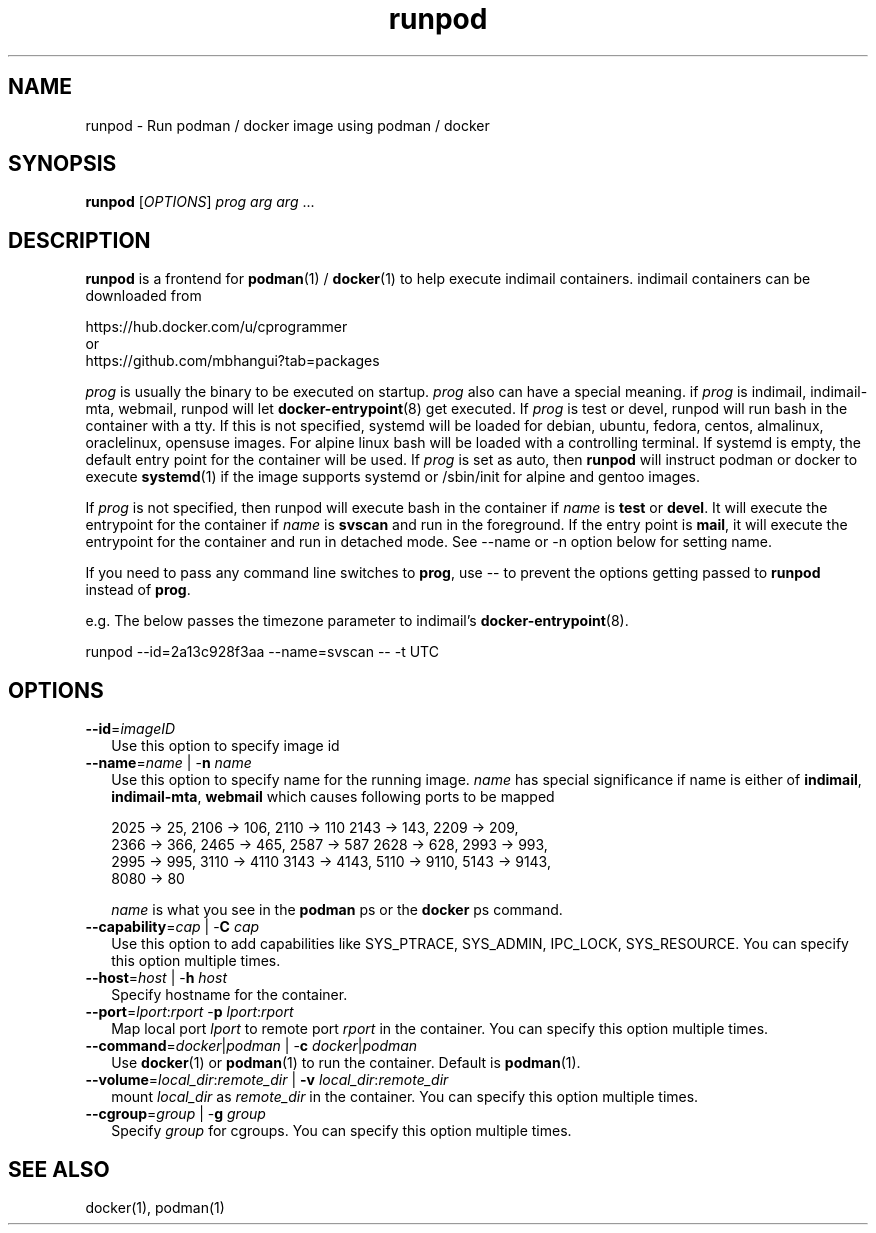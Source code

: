 .TH runpod 1
.SH NAME
runpod \- Run podman / docker image using podman / docker

.SH SYNOPSIS
\fBrunpod\fR [\fIOPTIONS\fR] \fIprog\fR \fIarg\fR \fIarg\fR ...

.SH DESCRIPTION
\fBrunpod\fR is a frontend for \fBpodman\fR(1) / \fBdocker\fR(1) to help
execute indimail containers. indimail containers can be downloaded from

.nf
https://hub.docker.com/u/cprogrammer
or
https://github.com/mbhangui?tab=packages
.fi

\fIprog\fR is usually the binary to be executed on startup. \fIprog\fR also
can have a special meaning. if \fIprog\fR is indimail, indimail-mta,
webmail, runpod will let \fBdocker-entrypoint\fR(8) get executed. If
\fIprog\fR is test or devel, runpod will run bash in the container with a
tty. If this is not specified, systemd will be loaded for debian, ubuntu,
fedora, centos, almalinux, oraclelinux, opensuse images. For alpine linux
bash will be loaded with a controlling terminal. If systemd is empty, the
default entry point for the container will be used. If \fIprog\fR is set as
auto, then \fBrunpod\fR will instruct podman or docker to execute
\fBsystemd\fR(1) if the image supports systemd or /sbin/init for alpine and
gentoo images.

If \fIprog\fR is not specified, then runpod will execute bash in the
container if \fIname\fR is \fBtest\fR or \fBdevel\fR. It will execute the
entrypoint for the container if \fIname\fR is \fBsvscan\fR and run in the
foreground. If the entry point is \fBmail\fR, it will execute the
entrypoint for the container and run in detached mode. See --name or -n
option below for setting name.

If you need to pass any command line switches to \fBprog\fR, use \-\- to
prevent the options getting passed to \fBrunpod\fR instead of \fBprog\fR.

e.g. The below passes the timezone parameter to indimail's
\fBdocker-entrypoint\fR(8).

.EX
runpod --id=2a13c928f3aa --name=svscan \-\- -t UTC
.EE

.SH OPTIONS
.TP 2
\fB\-\-id\fR=\fIimageID\fR
Use this option to specify image id

.TP
\fB\-\-name\fR=\fIname\fR | -\fBn\fR \fIname\fR
Use this option to specify name for the running image. \fIname\fR has
special significance if name is either of \fBindimail\fR,
\fBindimail-mta\fR, \fBwebmail\fR which causes following ports to be mapped

.EX
2025 -> 25, 2106 -> 106, 2110 -> 110  2143 -> 143, 2209 -> 209,
2366 -> 366, 2465 -> 465, 2587 -> 587 2628 -> 628, 2993 -> 993,
2995 -> 995, 3110 -> 4110 3143 -> 4143, 5110 -> 9110, 5143 -> 9143,
8080 -> 80
.EE

\fIname\fR is what you see in the \fBpodman\fR ps or the \fBdocker\fR ps
command.

.TP
\fB\-\-capability\fR=\fIcap\fR | -\fBC\fR \fIcap\fR
Use this option to add capabilities like SYS_PTRACE, SYS_ADMIN, IPC_LOCK,
SYS_RESOURCE. You can specify this option multiple times.

.TP
\fB\-\-host\fR=\fIhost\fR | -\fBh\fR \fIhost\fR
Specify hostname for the container.

.TP
\fB\-\-port\fR=\fIlport\fR:\fIrport\fR -\fBp\fR \fIlport\fR:\fIrport\fR
Map local port \fIlport\fR to remote port \fIrport\fR in the container. You
can specify this option multiple times.

.TP
\fB\-\-command\fR=\fIdocker\fR|\fIpodman\fR | -\fBc\fR \fIdocker\fR|\fIpodman\fR
Use \fBdocker\fR(1) or \fBpodman\fR(1) to run the container. Default is
\fBpodman\fR(1).

.TP
\fB\-\-volume\fR=\fIlocal_dir\fR:\fIremote_dir\fR | \fB\-v\fR \fIlocal_dir\fR:\fIremote_dir\fR
mount \fIlocal_dir\fR as \fIremote_dir\fR in the container. You can specify
this option multiple times.

.TP
\fB\-\-cgroup\fR=\fIgroup\fR | -\fBg\fR \fIgroup\fR
Specify \fIgroup\fR for cgroups. You can specify this option multiple
times.

.SH SEE ALSO
docker(1),
podman(1)
